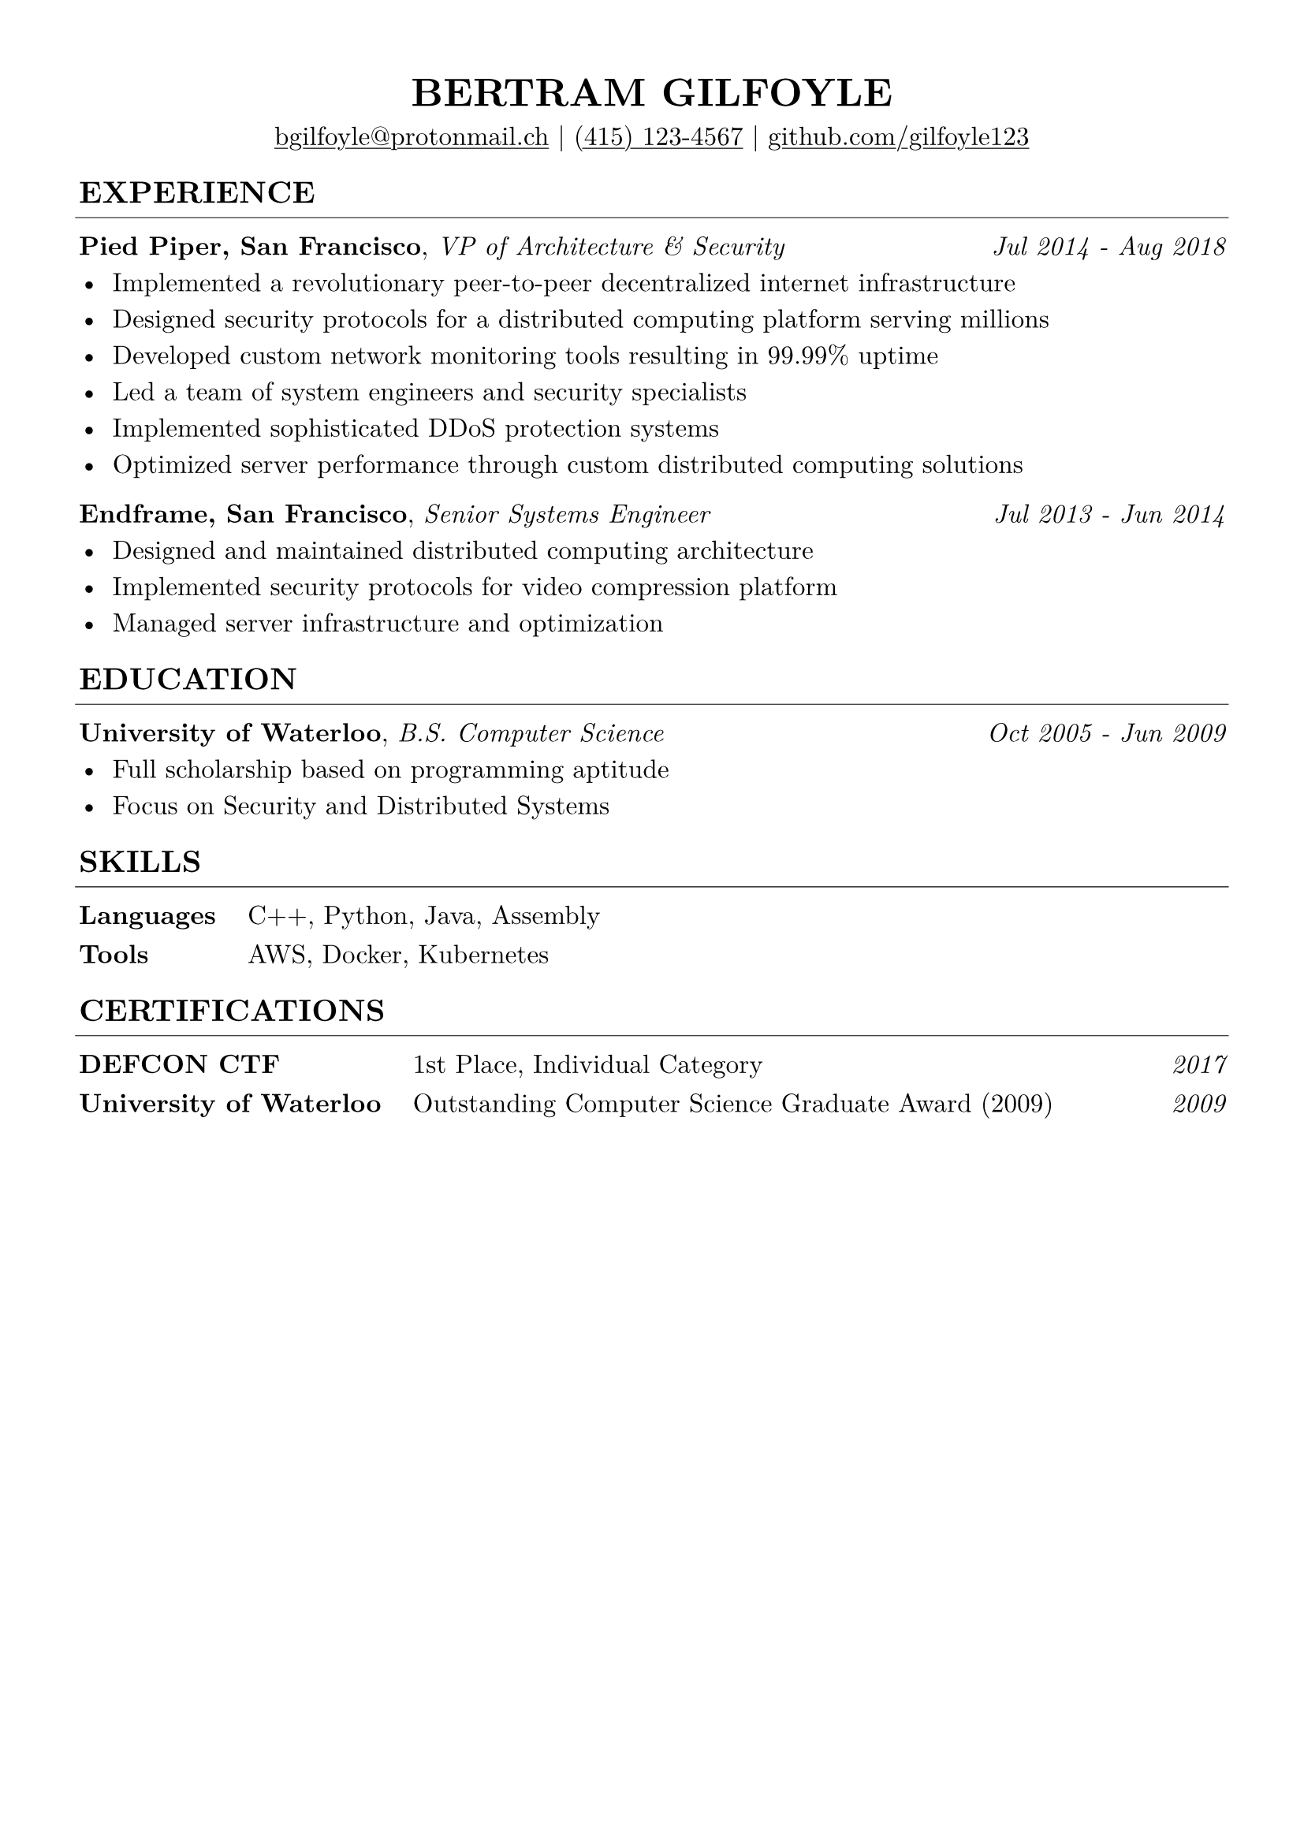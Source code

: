 // edit these

#let name = "Bertram Gilfoyle"
#let links = (
  link("mailto:bgilfoyle@protonmail.ch"),
  link("tel:(415) 123-4567"),
  link("github.com/gilfoyle123"),
)

// page layout

#set text(font: "New Computer Modern", size: 12pt, lang: "eng")
#set page(margin: 0.5in, paper: "a4")
#set par(justify: true, leading: 0.7em)
#set line(start: (-0.125em, 0em), end: (100% + 0.125em, 0em), stroke: 0.375pt)
#show link: underline
#set table(
  stroke: 0em,
  inset: (left: 0.0em, right: 0.0em, top: 0em, bottom: 0em),
  row-gutter: 0.8em,
  column-gutter: 1.2em,
)
#show table.cell.where(x: 0): strong

// header formatting

#show heading.where(level: 1): it => [
  #set align(center)
  #set text(size: 18pt)
  #upper([#it])
]

#show heading.where(level: 2): it => [
  #set text(size: 14pt)
  #pad(upper([#it]), bottom: -10pt)
  #line()
]

#let sub_header(title: "", remark: "", dates: ()) = {
  [#strong(title), #emph(remark) #h(1fr) #emph([#dates.join(" - ")])]
}

// content

= #name

#align(center, [#links.join(" | ")])

== Experience

#sub_header(
  title: "Pied Piper, San Francisco",
  remark: "VP of Architecture & Security",
  dates: ("Jul 2014", "Aug 2018"),
)
- Implemented a revolutionary peer-to-peer decentralized internet infrastructure
- Designed security protocols for a distributed computing platform serving millions
- Developed custom network monitoring tools resulting in 99.99% uptime
- Led a team of system engineers and security specialists
- Implemented sophisticated DDoS protection systems
- Optimized server performance through custom distributed computing solutions


#sub_header(
  title: "Endframe, San Francisco",
  remark: "Senior Systems Engineer",
  dates: ("Jul 2013", "Jun 2014"),
)
- Designed and maintained distributed computing architecture
- Implemented security protocols for video compression platform
- Managed server infrastructure and optimization


== Education

#sub_header(
  title: "University of Waterloo",
  remark: "B.S. Computer Science",
  dates: ("Oct 2005", "Jun 2009"),
)
- Full scholarship based on programming aptitude
- Focus on Security and Distributed Systems


== Skills

#table(
  columns: 2,
  "Languages", "C++, Python, Java, Assembly",
  "Tools", "AWS, Docker, Kubernetes",
)


== Certifications

#table(
  columns: (auto, auto, 1fr),
  align: (auto, auto, right),
  "DEFCON CTF", "1st Place, Individual Category", emph("2017"),
  "University of Waterloo", "Outstanding Computer Science Graduate Award (2009)", emph("2009"),
)
